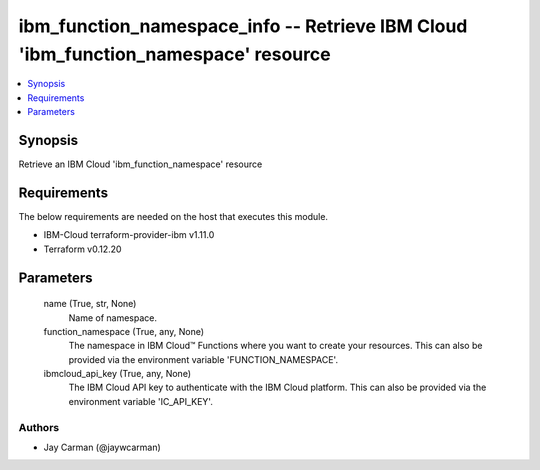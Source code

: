 
ibm_function_namespace_info -- Retrieve IBM Cloud 'ibm_function_namespace' resource
===================================================================================

.. contents::
   :local:
   :depth: 1


Synopsis
--------

Retrieve an IBM Cloud 'ibm_function_namespace' resource



Requirements
------------
The below requirements are needed on the host that executes this module.

- IBM-Cloud terraform-provider-ibm v1.11.0
- Terraform v0.12.20



Parameters
----------

  name (True, str, None)
    Name of namespace.


  function_namespace (True, any, None)
    The namespace in IBM Cloud™ Functions where you want to create your resources. This can also be provided via the environment variable 'FUNCTION_NAMESPACE'.


  ibmcloud_api_key (True, any, None)
    The IBM Cloud API key to authenticate with the IBM Cloud platform. This can also be provided via the environment variable 'IC_API_KEY'.













Authors
~~~~~~~

- Jay Carman (@jaywcarman)

